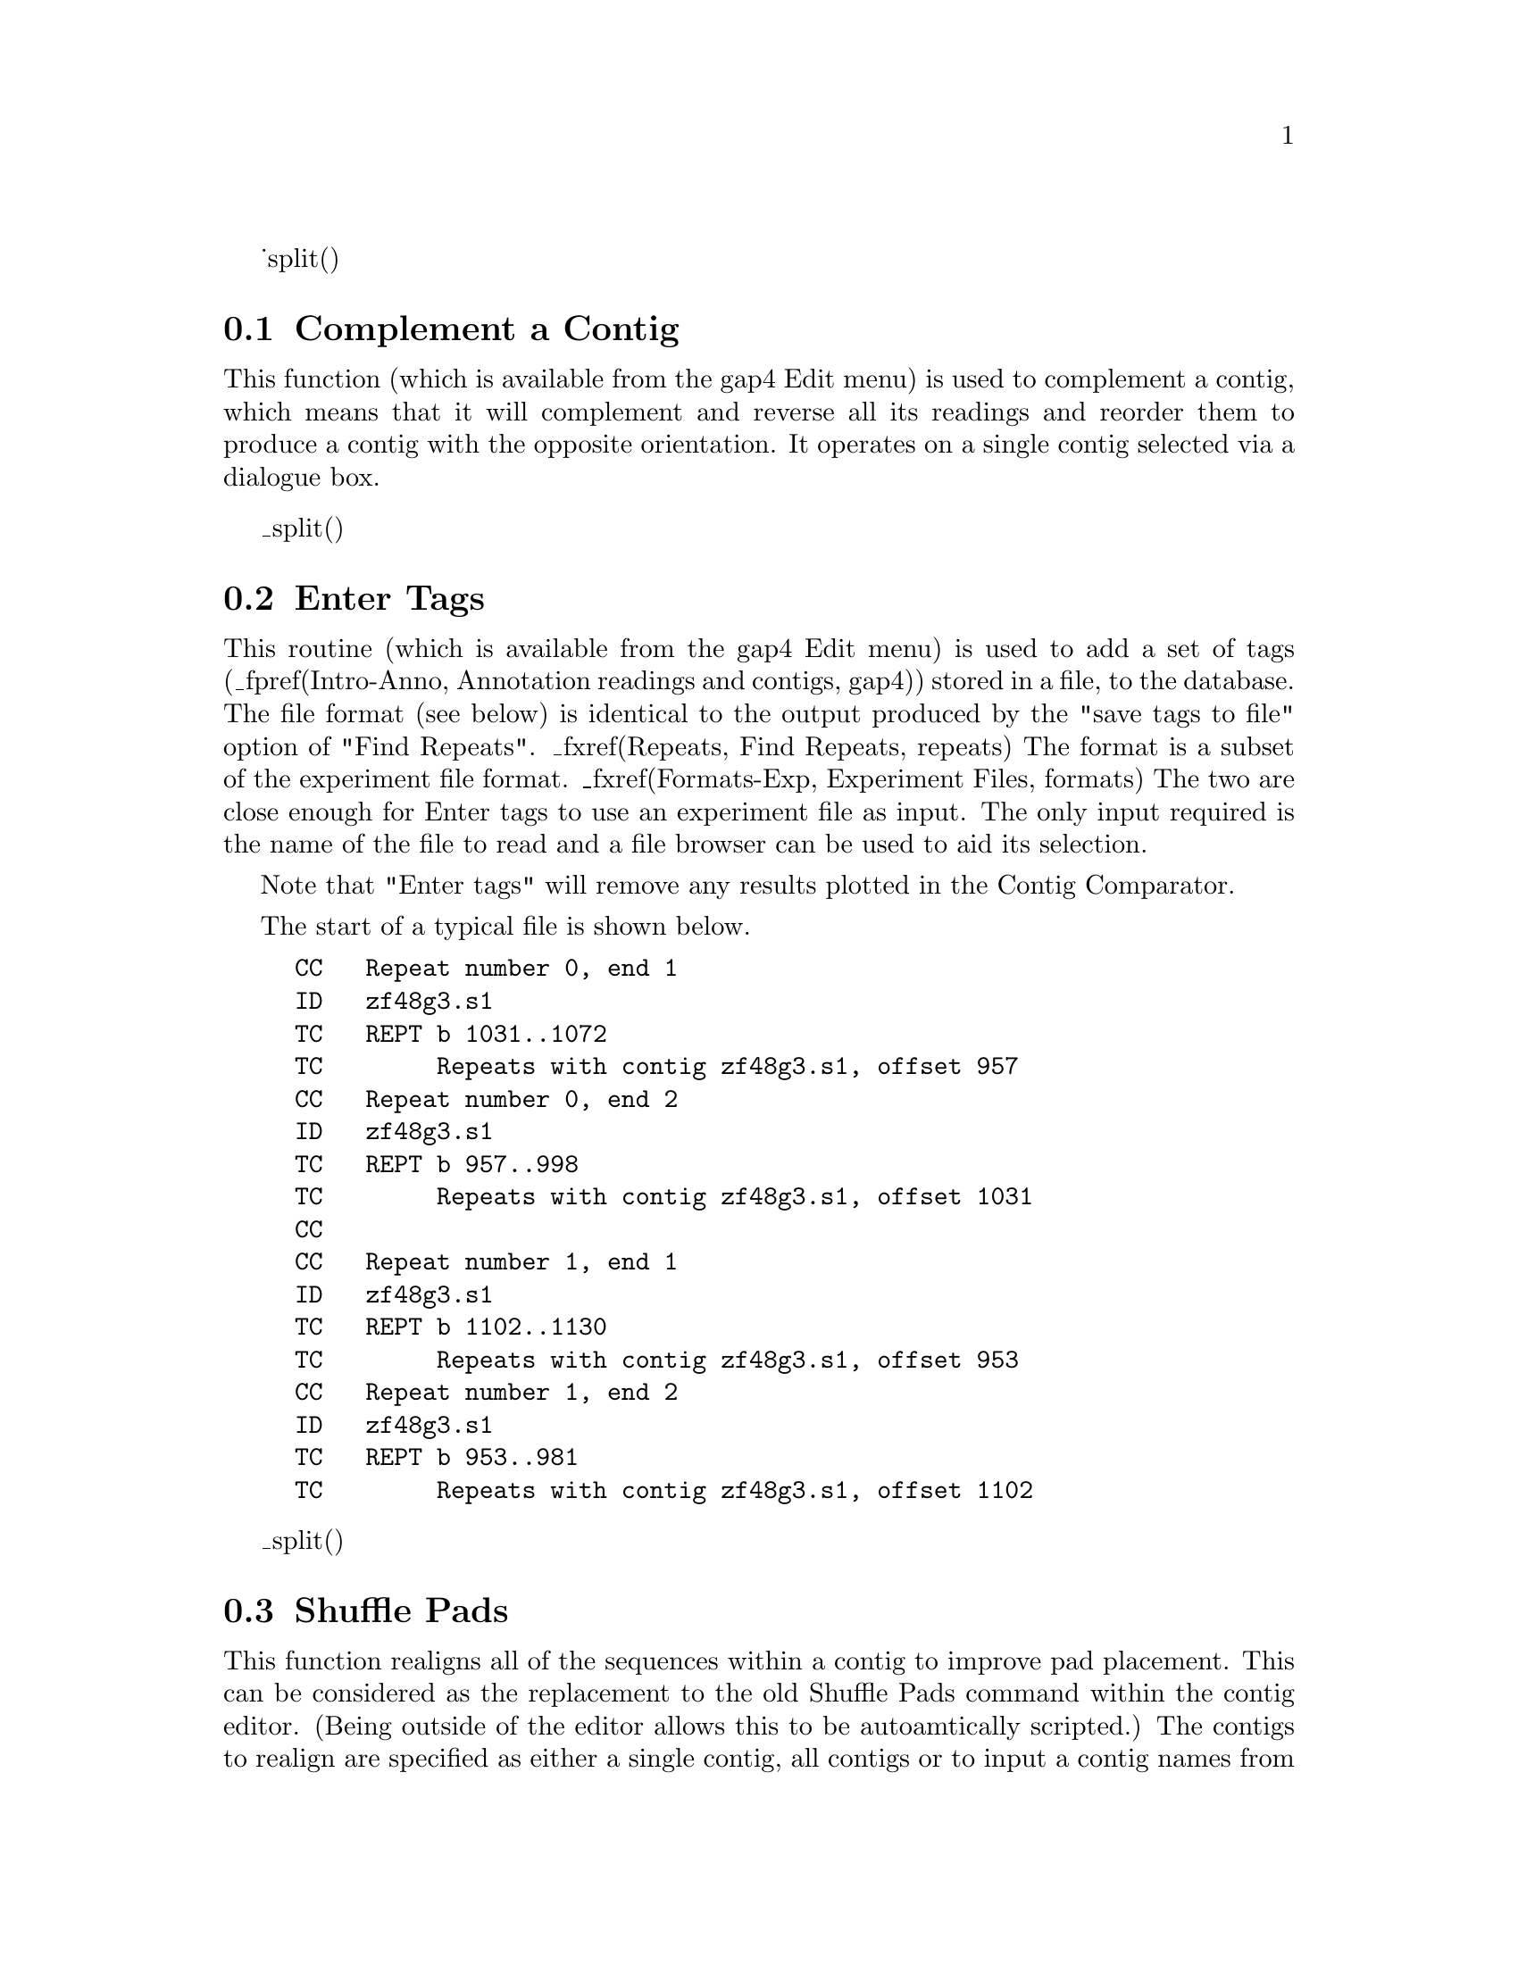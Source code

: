 _split()
@node Complement
@section Complement a Contig

This function 
(which is available from the gap4 Edit menu)
is used to complement a contig, which means that it will
complement and reverse all its readings and reorder them to produce a
contig with the opposite orientation. It operates on a single contig
selected via a dialogue box.

_split()
@node Enter Tags
@section Enter Tags
@cindex tags: entering from a file
@cindex entering tags from file
@cindex annotations: entering from a file
@cindex entering annotations from file


This routine 
(which is available from the gap4 Edit menu)
is used to add a set of tags (_fpref(Intro-Anno, Annotation
readings and contigs, gap4)) stored in a file, to the database. The file
format (see below) is identical to the output produced by the "save tags to
file" option of "Find Repeats". _fxref(Repeats, Find Repeats, repeats) The
format is a subset of the experiment file format. _fxref(Formats-Exp,
Experiment Files, formats) The two are close enough for Enter tags to use an
experiment file as input. The only input required is the name of the file to
read and a file browser can be used to aid its selection.

Note that "Enter tags" will remove any results plotted in the Contig 
Comparator.

The start of a typical file is shown below.

@example
CC   Repeat number 0, end 1
ID   zf48g3.s1
TC   REPT b 1031..1072
TC        Repeats with contig zf48g3.s1, offset 957
CC   Repeat number 0, end 2
ID   zf48g3.s1
TC   REPT b 957..998
TC        Repeats with contig zf48g3.s1, offset 1031
CC   
CC   Repeat number 1, end 1
ID   zf48g3.s1
TC   REPT b 1102..1130
TC        Repeats with contig zf48g3.s1, offset 953
CC   Repeat number 1, end 2
ID   zf48g3.s1
TC   REPT b 953..981
TC        Repeats with contig zf48g3.s1, offset 1102
@end example

_split()
@node Shuffle Pads
@section Shuffle Pads
@cindex pads: realigning
@cindex realigning sequences
@cindex shuffle pads

This function realigns all of the sequences within a contig to improve
pad placement. This can be considered as the replacement to the old
Shuffle Pads command within the contig editor. (Being outside of the
editor allows this to be autoamtically scripted.) The contigs to
realign are specified as either a single contig, all contigs or to
input a contig names from a file or a gap4 list. Currently the entire
contig will be shuffled, which can take some time on large contigs. In
future we plan to allow regions to be specified.

Padding (gapping) problems originate in many sequence assembly
algorithms, including gap4's, where sequences are aligned against a
consensus rather than a profile. As an example let us consider
aligning @code{TCAAGAC} (Sequence4) to the following contig:

@example
Sequence1:    GATTCAAAGAC
Sequence2:      TTCAA*GACGG
Sequence3:        CAAAGACGGATC

Consensus:    GATTCAAAGACGGATC
@end example

The consensus contains a triple A because that is the most likely
sequence, however we have three possible ways to align a sequence
containing double A:

@example
alignment1:      TCAA*GAC
alignment1:      TCA*AGAC
alignment1:      TC*AAGAC
Consensus:    GATTCAAAGACGGATC
@end example

All of these have identical alignment scores because the cost of
inserting a gap into the sequence is identical at all
points. Alignment algorithms typically always pick the same end to
place pads (ie left end or right end), but after contigs get
complemented and more data inserted this often yields pads at both as,
as follows:

@example
Sequence1:    GATTCAAAGAC
Sequence2:      TTCAA*GACGG
Sequence3:        CAAAGACGGATC
Sequence4:       TC*AAGAC
Consensus:    GATTCAAAGACGGATC
@end example

The new Shuffle Pads algorithm implements the same ideas put forward
by Anson and Myers in ReAligner. It aligns each sequence against a
consensus vector where the entire column of bases in the consensus are
used to compute match, mismatch and indel scores. The result is that
pads generally get shuffled to the same end (not necessarily always
left or always right) and the total number of disagreements to the
consensus reduces.

For speed we acknowledge that the new alignment will only deviate
slightly from the old one and so a narrow ``band size'' is used. This
paramater may be adjusted if required, but at the expense of speed.

